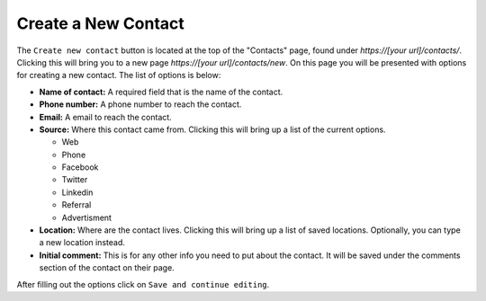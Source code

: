 Create a New Contact
====================

The ``Create new contact`` button is located at the top of the "Contacts" page, found under *https://[your url]/contacts/*. Clicking this will bring you to a new page *https://[your url]/contacts/new*.  On this page you will be presented with options for creating a new contact.  The list of options is below:

* **Name of contact:** A required field that is the name of the contact.
* **Phone number:** A phone number to reach the contact.
* **Email:** A email to reach the contact.
* **Source:** Where this contact came from. Clicking this will bring up a list of the current options.

  + Web
  + Phone
  + Facebook
  + Twitter
  + Linkedin
  + Referral
  + Advertisment

* **Location:** Where are the contact lives. Clicking this will bring up a list of saved locations. Optionally, you can type a new location instead.
* **Initial comment:** This is for any other info you need to put about the contact. It will be saved under the comments section of the contact on their page.

After filling out the options click on ``Save and continue editing``.
